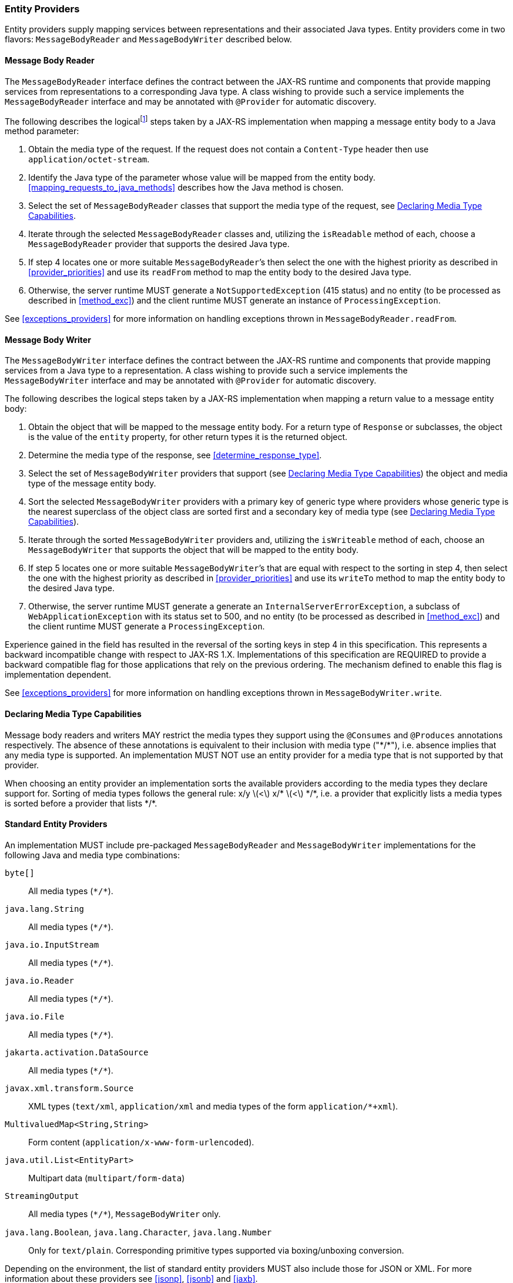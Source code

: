 ////
*******************************************************************
* Copyright (c) 2019, 2021 Eclipse Foundation
*
* This specification document is made available under the terms
* of the Eclipse Foundation Specification License v1.0, which is
* available at https://www.eclipse.org/legal/efsl.php.
*******************************************************************
////

[[entity_providers]]
=== Entity Providers

Entity providers supply mapping services between representations and
their associated Java types. Entity providers come in two flavors:
`MessageBodyReader` and `MessageBodyWriter` described below.

[[message_body_reader]]
==== Message Body Reader

The `MessageBodyReader` interface defines the contract between the
JAX-RS runtime and components that provide mapping services from
representations to a corresponding Java type. A class wishing to provide
such a service implements the `MessageBodyReader` interface and may be
annotated with `@Provider` for automatic discovery.

The following describes the logicalfootnote:[Implementations are free to
optimize their processing provided the results are equivalent to those
that would be obtained if these steps are followed.] steps taken by a
JAX-RS implementation when mapping a message entity body to a Java
method parameter:

1.  Obtain the media type of the request. If the request does not
contain a `Content-Type` header then use `application/octet-stream`.
2.  Identify the Java type of the parameter whose value will be mapped
from the entity body. <<mapping_requests_to_java_methods>>
describes how the Java method is chosen.
3.  Select the set of `MessageBodyReader` classes that support the media
type of the request, see <<declaring_provider_capabilities>>.
4.  Iterate through the selected
`MessageBodyReader` classes and, utilizing the `isReadable` method of
each, choose a `MessageBodyReader` provider that supports the desired
Java type.
5.  If step 4 locates one or more suitable
`MessageBodyReader`’s then select the one with the highest priority as
described in <<provider_priorities>> and use its `readFrom` method
to map the entity body to the desired Java type.
6.  Otherwise, the server runtime MUST generate a
`NotSupportedException` (415 status) and no entity (to be processed as
described in <<method_exc>>) and the client runtime MUST generate
an instance of `ProcessingException`.

See <<exceptions_providers>> for more information on handling
exceptions thrown in `MessageBodyReader.readFrom`.

[[message_body_writer]]
==== Message Body Writer

The `MessageBodyWriter` interface defines the contract between the
JAX-RS runtime and components that provide mapping services from a Java
type to a representation. A class wishing to provide such a service
implements the `MessageBodyWriter` interface and may be annotated with
`@Provider` for automatic discovery.

The following describes the logical steps taken by a
JAX-RS implementation when mapping a return value to a message entity
body:

1.  Obtain the object that will be mapped to the message entity body.
For a return type of `Response` or subclasses, the object is the value
of the `entity` property, for other return types it is the returned
object.
2.  Determine the media type of the response, see
<<determine_response_type>>.
3.  Select the set of `MessageBodyWriter` providers that support (see
<<declaring_provider_capabilities>>) the object and media type of
the message entity body.
4.  Sort the selected `MessageBodyWriter` providers with a
primary key of generic type where providers whose generic type is the
nearest superclass of the object class are sorted first and a secondary
key of media type (see <<declaring_provider_capabilities>>).
5.  Iterate through the sorted
`MessageBodyWriter` providers and, utilizing the `isWriteable` method of
each, choose an `MessageBodyWriter` that supports the object that will
be mapped to the entity body.
6.  If step 5 locates one or more suitable
`MessageBodyWriter`’s that are equal with respect to the sorting in step
4, then select the one with the highest priority as described
in <<provider_priorities>> and use its `writeTo` method to map the
entity body to the desired Java type.
7.  Otherwise, the server runtime MUST generate a generate an
`InternalServerErrorException`, a subclass of
`WebApplicationException` with its status set to 500, and no entity (to
be processed as described in <<method_exc>>) and the client
runtime MUST generate a `ProcessingException`.

Experience gained in the field has resulted in the reversal of the
sorting keys in step 4 in this specification. This represents
a backward incompatible change with respect to JAX-RS 1.X.
Implementations of this specification are REQUIRED to provide a backward
compatible flag for those applications that rely on the previous
ordering. The mechanism defined to enable this flag is implementation
dependent.

See <<exceptions_providers>> for more information on handling
exceptions thrown in `MessageBodyWriter.write`.

[[declaring_provider_capabilities]]
==== Declaring Media Type Capabilities

Message body readers and writers MAY restrict the media types they
support using the `@Consumes` and `@Produces` annotations respectively.
The absence of these annotations is equivalent to their inclusion with
media type ("\*/*"), i.e. absence implies that any media type is supported.
An implementation MUST NOT use an entity provider for a media type that
is not supported by that provider.

When choosing an entity provider an implementation sorts the available
providers according to the media types they declare support for. Sorting
of media types follows the general rule: x/y latexmath:[$<$] x/*
latexmath:[$<$] \*/*, i.e. a provider that explicitly lists a media types
is sorted before a provider that lists \*/*.

[[standard_entity_providers]]
==== Standard Entity Providers

An implementation MUST include pre-packaged `MessageBodyReader` and
`MessageBodyWriter` implementations for the following Java and media
type combinations:

`byte[]`::
  All media types (`\*/*`).
`java.lang.String`::
  All media types (`\*/*`).
`java.io.InputStream`::
  All media types (`\*/*`).
`java.io.Reader`::
  All media types (`\*/*`).
`java.io.File`::
  All media types (`\*/*`).
`jakarta.activation.DataSource`::
  All media types (`\*/*`).
`javax.xml.transform.Source`::
  XML types (`text/xml`, `application/xml` and media types of the form
  `application/*+xml`).
`MultivaluedMap<String,String>`::
  Form content (`application/x-www-form-urlencoded`).
`java.util.List<EntityPart>`::
  Multipart data (`multipart/form-data`)
`StreamingOutput`::
  All media types (`\*/*`), `MessageBodyWriter` only.
`java.lang.Boolean`, `java.lang.Character`, `java.lang.Number`::
  Only for `text/plain`. Corresponding primitive types supported via
  boxing/unboxing conversion.

Depending on the environment, the list of standard entity providers MUST
also include those for JSON or XML. For more information about these providers
see <<jsonp>>, <<jsonb>> and <<jaxb>>.

When reading zero-length message entities all pre-packaged
`MessageBodyReader` implementations, except the JAXB one and those for
the (boxed) primitive types above, MUST create a corresponding Java
object that represents zero-length data. The pre-packaged JAXB and the
pre-packaged primitive type `MessageBodyReader` implementations MUST
throw a `NoContentException` for zero-length message entities.

When a `NoContentException` is thrown while reading a server request
entity from a `MessageBodyReader` it MUST be translated by the server
runtime into a `BadRequestException` wrapping the original
`NoContentException` and re-thrown to be processed by any registered
exception mappers.

The implementation-supplied entity provider(s) for
`jakarta.xml.bind.JAXBElement` and application-supplied JAXB classes MUST
use `JAXBContext` instances provided by application-supplied context
resolvers, see <<contextprovider>>. If an application does not
supply a `JAXBContext` for a particular type, the
implementation-supplied entity provider MUST use its own default context
instead.

When writing responses, implementations SHOULD respect
application-supplied character set metadata and SHOULD use UTF-8 if a
character set is not specified by the application or if the application
specifies a character set that is unsupported.

An implementation MUST support application-provided entity providers and
MUST use those in preference to its own pre-packaged providers when
either could handle the same request. More precisely, step 4
in <<message_body_reader>> and step 5 in
<<message_body_writer>> MUST prefer application-provided over pre-packaged
entity providers.

[[transfer_encoding]]
==== Transfer Encoding

Transfer encoding for inbound data is handled by a component of the
container or the JAX-RS runtime. `MessageBodyReader` providers always
operate on the decoded HTTP entity body rather than directly on the HTTP
message body.

A JAX-RS runtime or container MAY transfer encode outbound data or this
MAY be done by application code.

[[content-encoding]]
==== Content Encoding

Content encoding is the responsibility of the application.
Application-supplied entity providers MAY perform such encoding and
manipulate the HTTP headers accordingly.
